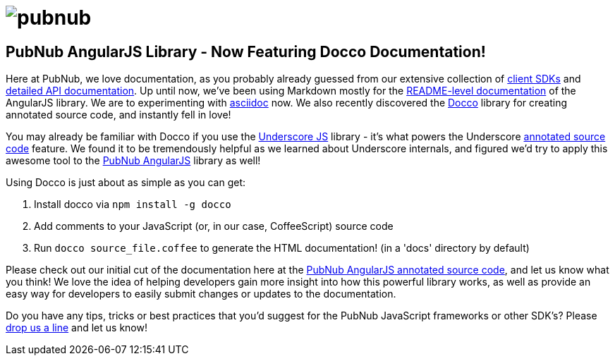 = image:pubnub.png[] =

== PubNub AngularJS Library - Now Featuring Docco Documentation! ==

Here at PubNub, we love documentation, as you probably already guessed
from our extensive collection of http://www.pubnub.com/developers/[client SDKs] and
http://www.pubnub.com/docs/javascript/api/reference.html[detailed API documentation].
Up until now, we've been using Markdown mostly for the https://github.com/pubnub/pubnub-angular/blob/master/README.md[README-level documentation] of the
AngularJS library. We are to experimenting with http://www.methods.co.nz/asciidoc/[asciidoc] now. We also recently discovered the http://jashkenas.github.io/docco/[Docco]
library for creating annotated source code, and instantly fell in love!

You may already be familiar with Docco if you use the http://underscorejs.org/[Underscore JS] library - it's what
powers the Underscore http://underscorejs.org/docs/underscore.html[annotated source code]
feature. We found it to be tremendously helpful as we learned about Underscore internals,
and figured we'd try to apply this awesome tool to the https://github.com/pubnub/pubnub-angular[PubNub AngularJS]
library as well!

Using Docco is just about as simple as you can get:

1. Install docco via `npm install -g docco`
2. Add comments to your JavaScript (or, in our case, CoffeeScript) source code
3. Run `docco source_file.coffee` to generate the HTML documentation! (in a 'docs' directory by default)

Please check out our initial cut of the documentation here at the http://pubnub.github.io/pubnub-angular/docs/pubnub-angular.html[PubNub AngularJS annotated source code],
and let us know what you think! We love the idea of helping developers gain more insight
into how this powerful library works, as well as provide an easy way for developers to
easily submit changes or updates to the documentation.

Do you have any tips, tricks or best practices that you'd suggest for the PubNub
JavaScript frameworks or other SDK's? Please mailto:help@pubnub.com[drop us a line] and let us know!
